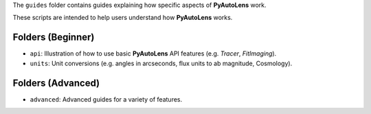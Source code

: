 The ``guides`` folder contains guides explaining how specific aspects of **PyAutoLens** work.

These scripts are intended to help users understand how **PyAutoLens** works.

Folders (Beginner)
------------------

- ``api``: Illustration of how to use basic **PyAutoLens** API features (e.g. `Tracer`, `FitImaging`).
- ``units``: Unit conversions (e.g. angles in arcseconds, flux units to ab magnitude, Cosmology).

Folders (Advanced)
------------------

- ``advanced``: Advanced guides for a variety of features.